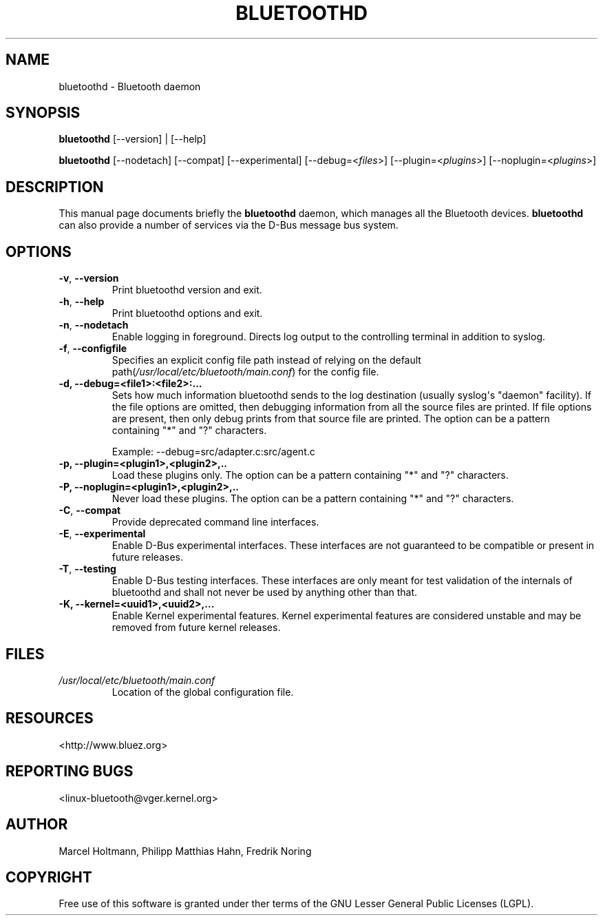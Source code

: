 .\" Man page generated from reStructuredText.
.
.
.nr rst2man-indent-level 0
.
.de1 rstReportMargin
\\$1 \\n[an-margin]
level \\n[rst2man-indent-level]
level margin: \\n[rst2man-indent\\n[rst2man-indent-level]]
-
\\n[rst2man-indent0]
\\n[rst2man-indent1]
\\n[rst2man-indent2]
..
.de1 INDENT
.\" .rstReportMargin pre:
. RS \\$1
. nr rst2man-indent\\n[rst2man-indent-level] \\n[an-margin]
. nr rst2man-indent-level +1
.\" .rstReportMargin post:
..
.de UNINDENT
. RE
.\" indent \\n[an-margin]
.\" old: \\n[rst2man-indent\\n[rst2man-indent-level]]
.nr rst2man-indent-level -1
.\" new: \\n[rst2man-indent\\n[rst2man-indent-level]]
.in \\n[rst2man-indent\\n[rst2man-indent-level]]u
..
.TH "BLUETOOTHD" "8" "March, 2004" "BlueZ" "System management commands"
.SH NAME
bluetoothd \- Bluetooth daemon
.SH SYNOPSIS
.sp
\fBbluetoothd\fP [\-\-version] | [\-\-help]
.sp
\fBbluetoothd\fP  [\-\-nodetach]  [\-\-compat] [\-\-experimental] [\-\-debug=<\fIfiles\fP>]
[\-\-plugin=<\fIplugins\fP>] [\-\-noplugin=<\fIplugins\fP>]
.SH DESCRIPTION
.sp
This manual page documents briefly the \fBbluetoothd\fP daemon, which manages
all the Bluetooth devices. \fBbluetoothd\fP can also provide a number of services
via the D\-Bus message bus system.
.SH OPTIONS
.INDENT 0.0
.TP
.B  \-v\fP,\fB  \-\-version
Print bluetoothd version and exit.
.TP
.B  \-h\fP,\fB  \-\-help
Print bluetoothd options and exit.
.TP
.B  \-n\fP,\fB  \-\-nodetach
Enable logging in foreground. Directs log output to the
controlling terminal in addition to syslog.
.TP
.B  \-f\fP,\fB  \-\-configfile
Specifies an explicit config file path instead of relying
on the default path(\fI/usr/local/etc/bluetooth/main.conf\fP)
for the config file.
.UNINDENT
.INDENT 0.0
.TP
.B \-d, \-\-debug=<file1>:<file2>:...
Sets how much information bluetoothd sends to the log destination (usually
syslog\(aqs \(dqdaemon\(dq facility). If the file options are omitted, then
debugging information from all the source files are printed. If file
options are present, then only debug prints from that source file are
printed. The option can be a pattern containing \(dq*\(dq and \(dq?\(dq characters.
.sp
Example: \-\-debug=src/adapter.c:src/agent.c
.TP
.B \-p, \-\-plugin=<plugin1>,<plugin2>,..
Load these plugins only. The option can be a pattern containing  \(dq*\(dq and
\(dq?\(dq characters.
.TP
.B \-P, \-\-noplugin=<plugin1>,<plugin2>,..
Never load these plugins. The option can be a pattern containing \(dq*\(dq and
\(dq?\(dq  characters.
.UNINDENT
.INDENT 0.0
.TP
.B  \-C\fP,\fB  \-\-compat
Provide deprecated command line interfaces.
.TP
.B  \-E\fP,\fB  \-\-experimental
Enable D\-Bus experimental interfaces.
These interfaces are not guaranteed to be compatible or present in future
releases.
.TP
.B  \-T\fP,\fB  \-\-testing
Enable D\-Bus testing interfaces.
These interfaces are only meant for test validation of the internals of
bluetoothd and shall not never be used by anything other than that.
.UNINDENT
.INDENT 0.0
.TP
.B \-K, \-\-kernel=<uuid1>,<uuid2>,...
Enable Kernel experimental features. Kernel experimental features are
considered unstable and may be removed from future kernel releases.
.UNINDENT
.SH FILES
.INDENT 0.0
.TP
.B \fI/usr/local/etc/bluetooth/main.conf\fP
Location of the global configuration file.
.UNINDENT
.SH RESOURCES
.sp
 <http://www.bluez.org> 
.SH REPORTING BUGS
.sp
 <linux\-bluetooth@vger.kernel.org> 
.SH AUTHOR
Marcel Holtmann, Philipp Matthias Hahn, Fredrik Noring
.SH COPYRIGHT
Free use of this software is granted under ther terms of the GNU
Lesser General Public Licenses (LGPL).
.\" Generated by docutils manpage writer.
.
